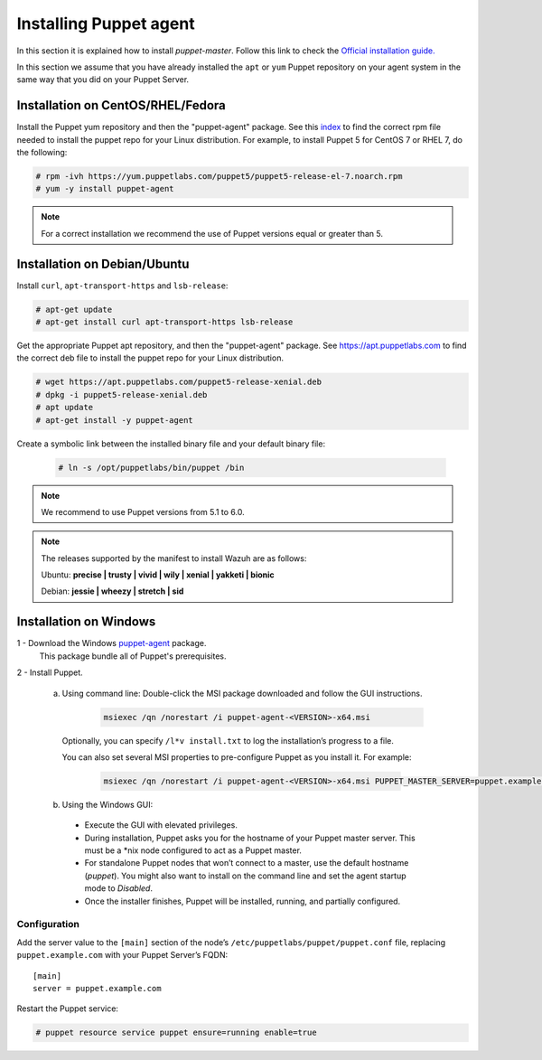 .. Copyright (C) 2018 Wazuh, Inc.

.. _setup_puppet_agent:

Installing Puppet agent
=======================

In this section it is explained how to install *puppet-master*. Follow this link to check the `Official installation guide. <https://puppet.com/docs/puppet/5.1/install_linux.html>`_

In this section we assume that you have already installed the ``apt`` or ``yum`` Puppet repository on your agent system in the same way that you did on your Puppet Server.

Installation on CentOS/RHEL/Fedora
----------------------------------

Install the Puppet yum repository and then the "puppet-agent" package. See this `index <https://yum.puppetlabs.com/>`_ to find the correct rpm file needed to install the puppet repo for your Linux distribution. For example, to install Puppet 5 for CentOS 7 or RHEL 7, do the following:

.. code-block:: console

   # rpm -ivh https://yum.puppetlabs.com/puppet5/puppet5-release-el-7.noarch.rpm
   # yum -y install puppet-agent

.. note:: 

  For a correct installation we recommend the use of Puppet versions equal or greater than 5.

Installation on Debian/Ubuntu
-----------------------------

Install ``curl``, ``apt-transport-https`` and ``lsb-release``:

.. code-block:: console

	# apt-get update
	# apt-get install curl apt-transport-https lsb-release

Get the appropriate Puppet apt repository, and then the "puppet-agent" package. See https://apt.puppetlabs.com to find the correct deb file to install the puppet repo for your Linux distribution.

.. code-block:: console

  # wget https://apt.puppetlabs.com/puppet5-release-xenial.deb
  # dpkg -i puppet5-release-xenial.deb
  # apt update
  # apt-get install -y puppet-agent

Create a symbolic link between the installed binary file and your default binary file:

  .. code-block:: bash
    
    # ln -s /opt/puppetlabs/bin/puppet /bin

.. note:: We recommend to use Puppet versions from 5.1 to 6.0.


.. note:: The releases supported by the manifest to install Wazuh are as follows: 

      Ubuntu: **precise | trusty | vivid | wily | xenial | yakketi | bionic**

      Debian: **jessie | wheezy | stretch | sid**
  

Installation on Windows
-----------------------

1 - Download the Windows `puppet-agent <https://downloads.puppetlabs.com/windows/puppet5/>`_ package.
  This package bundle all of Puppet's prerequisites.

2 - Install Puppet.
  
  a. Using command line: Double-click the MSI package downloaded and follow the GUI instructions.

      .. code-block:: bash
      
        msiexec /qn /norestart /i puppet-agent-<VERSION>-x64.msi

    Optionally, you can specify ``/l*v install.txt`` to log the installation’s progress to a file.

    You can also set several MSI properties to pre-configure Puppet as you install it. For example:
        
      .. code-block:: bash

        msiexec /qn /norestart /i puppet-agent-<VERSION>-x64.msi PUPPET_MASTER_SERVER=puppet.example.com

  b. Using the Windows GUI:

    - Execute the GUI with elevated privileges.
    - During installation, Puppet asks you for the hostname of your Puppet master server. This must be a *nix node configured to act as a Puppet master.
    - For standalone Puppet nodes that won’t connect to a master, use the default hostname (*puppet*). You might also want to install on the command line and set the agent startup mode to *Disabled*.
    - Once the installer finishes, Puppet will be installed, running, and partially configured.

Configuration
^^^^^^^^^^^^^

Add the server value to the ``[main]`` section of the node’s ``/etc/puppetlabs/puppet/puppet.conf`` file, replacing ``puppet.example.com`` with your Puppet Server’s FQDN::

   [main]
   server = puppet.example.com

Restart the Puppet service:

.. code-block:: console

   # puppet resource service puppet ensure=running enable=true
